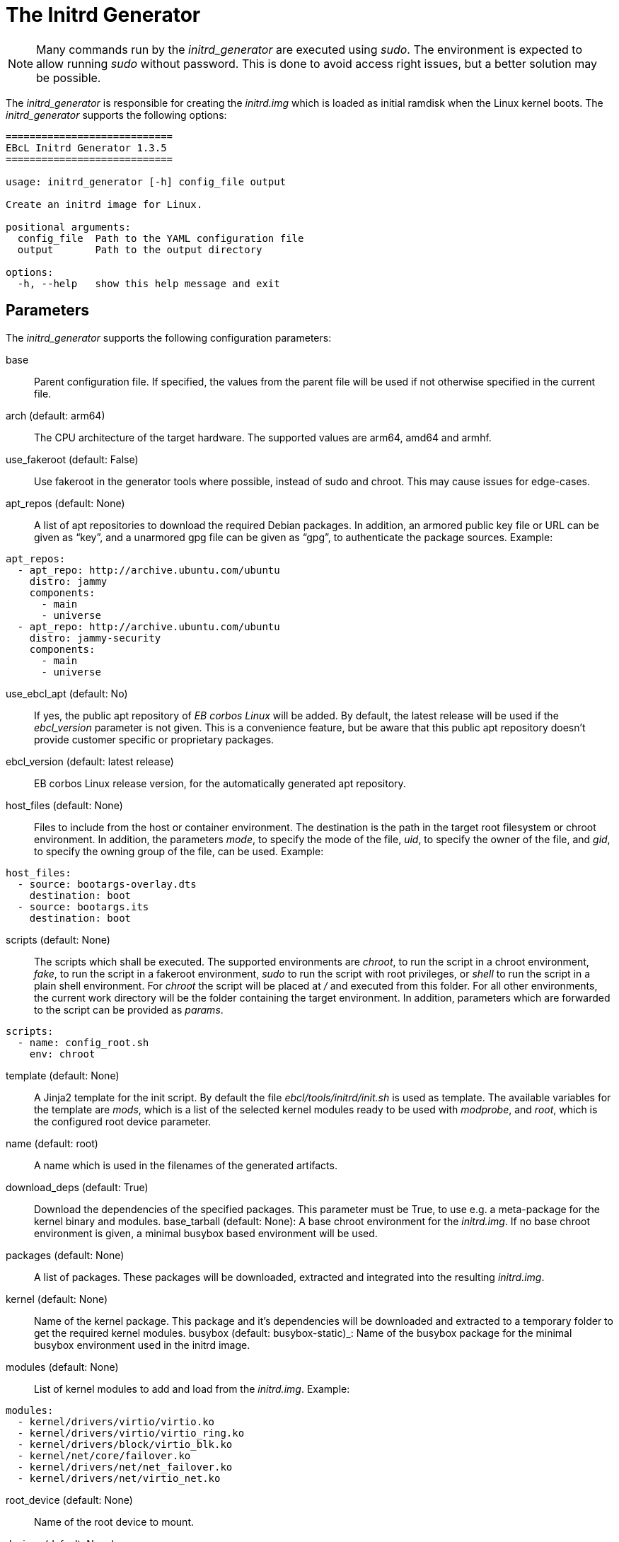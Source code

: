 = The Initrd Generator

NOTE: Many commands run by the _initrd_generator_ are executed using _sudo_.
  The environment is expected to allow running _sudo_ without password.
  This is done to avoid access right issues, but a better solution may be possible.

The _initrd_generator_ is responsible for creating the _initrd.img_ which is
loaded as initial ramdisk when the Linux kernel boots. The _initrd_generator_
supports the following options:

[source,bash]
----
============================
EBcL Initrd Generator 1.3.5
============================

usage: initrd_generator [-h] config_file output

Create an initrd image for Linux.

positional arguments:
  config_file  Path to the YAML configuration file
  output       Path to the output directory

options:
  -h, --help   show this help message and exit
----

== Parameters

The _initrd_generator_ supports the following configuration parameters:

base:: Parent configuration file. If specified, the values from the parent
  file will be used if not otherwise specified in the current file.
arch (default: arm64):: The CPU architecture of the target hardware.
  The supported values are arm64, amd64 and armhf.
use_fakeroot (default: False):: Use fakeroot in the generator tools where possible,
  instead of sudo and chroot. This may cause issues for edge-cases.
apt_repos (default: None):: A list of apt repositories to download the required Debian packages.
  In addition, an armored public key file or URL can be given as “key”, and a unarmored gpg file
  can be given as “gpg”, to authenticate the package sources. Example:

[source,yaml]
----
apt_repos:
  - apt_repo: http://archive.ubuntu.com/ubuntu
    distro: jammy
    components:
      - main
      - universe
  - apt_repo: http://archive.ubuntu.com/ubuntu
    distro: jammy-security
    components:
      - main
      - universe
----

use_ebcl_apt (default: No):: If yes, the public apt repository of _EB corbos Linux_ will be added.
  By default, the latest release will be used if the _ebcl_version_ parameter is not given.
  This is a convenience feature, but be aware that this public apt repository doesn’t provide
  customer specific or proprietary packages.
ebcl_version (default: latest release):: EB corbos Linux release version,
  for the automatically generated apt repository.
host_files (default: None):: Files to include from the host or container environment.
  The destination is the path in the target root filesystem or chroot environment.
  In addition, the parameters _mode_, to specify the mode of the file,
  _uid_, to specify the owner of the file, and _gid_, to specify the owning group
  of the file, can be used. Example:

[source,yaml]
----
host_files:
  - source: bootargs-overlay.dts
    destination: boot
  - source: bootargs.its
    destination: boot
----

scripts (default: None):: The scripts which shall be executed.
  The supported environments are _chroot_, to run the script in a chroot environment,
  _fake_, to run the script in a fakeroot environment,
  _sudo_ to run the script with root privileges,
  or _shell_ to run the script in a plain shell environment.
  For _chroot_ the script will be placed at _/_ and executed from this folder.
  For all other environments, the current work directory will be the folder
  containing the target environment. In addition, parameters which are forwarded
  to the script can be provided as _params_.

[source,yaml]
----
scripts:
  - name: config_root.sh
    env: chroot
----

template (default: None):: A Jinja2 template for the init script. By default the file
  _ebcl/tools/initrd/init.sh_  is used as template. The available variables for the template
  are _mods_, which is a list of the selected kernel modules ready to be used with _modprobe_,
  and _root_, which is the configured root device parameter.
name (default: root):: A name which is used in the filenames of the generated artifacts.
download_deps (default: True):: Download the dependencies of the specified packages.
  This parameter must be True, to use e.g. a meta-package for the kernel binary and modules.
base_tarball (default: None): A base chroot environment for the _initrd.img_. If no base 
  chroot environment is given, a minimal busybox based environment will be used.
packages (default: None):: A list of packages. These packages will be downloaded,
  extracted and integrated into the resulting _initrd.img_.
kernel (default: None):: Name of the kernel package. This package and it's dependencies will be
  downloaded and extracted to a temporary folder to get the required kernel modules.
busybox (default: busybox-static)_: Name of the busybox package for the minimal busybox environment
  used in the initrd image.
modules (default: None):: List of kernel modules to add and load from the _initrd.img_. Example:

[source,yaml]
----
modules:
  - kernel/drivers/virtio/virtio.ko 
  - kernel/drivers/virtio/virtio_ring.ko 
  - kernel/drivers/block/virtio_blk.ko 
  - kernel/net/core/failover.ko 
  - kernel/drivers/net/net_failover.ko 
  - kernel/drivers/net/virtio_net.ko
----

root_device (default: None):: Name of the root device to mount.
devices (default: None):: List of device nodes to add. For each device node a
the parameters _mode_, to specify the mode of the device node, 
_uid_, to specify the owner of the device node, and 
_gid_, to specify the owning group of the device node, can be used. Example:

[source,yaml]
----
devices:
  - name: mmcblk1
    type: block
    major: 8
    minor: 0
  - name: console
    type: char
    major: 5
    minor: 1
----

kernel_version (default: auto detected):: The kernel version of the copied modules.
modules_folder (default: None):: A folder in the host or container environment containing
the kernel modules. This can be used to provide modules from a local kernel build.
The string _$$RESULTS$$_ will be replaced with the path to the output folder, for all paths
given in a _yaml_ config file. Example:

```yaml
modules_folder: $$RESULTS$$
```

== Environment variables

The _initrd_generator_ makes use of the following environment variables:

EBCL_REPO_URL:: Overwrites the apt repository URL used by _use_ebcl_apt_.
EBCL_REPO_KEY:: Overwrites the apt repository armored public key used by _use_ebcl_apt_.
EBCL_REPO_GPG:: Overwrites the apt repository de-armored key used by _use_ebcl_apt_.
EBCL_VERSION:: Overwrites the EB corbos Linux version used by _use_ebcl_apt_.
LOG_LEVEL:: Sets the log-level for all tools.
RELEASE_VERSION:: Sets the EB corbos Linux SDK version used by some info texts.

== Dependencies

=== System packages

The _initrd_generator_ has the following system tool dependencies:

coreutils (commands _mkdir_, _cp_, _echo_, _rm_, _chown_, _mv_, _mknod_):: Common commandline tools.
bash:: GNU Bourne Again SHell.
rsync:: A file-copying tool, used for merging folders.
tar:: GNU version of the tar archiving utility.
cpio:: GNU cpio -- a program to manage archives of files.
findutils:: Utilities for finding files--find, xargs.
zstd:: Fast lossless compression algorithm.

=== Python packages

The _initrd_generator_ has the following Python package dependencies:

requests:: Used in common code to download the apt configuration and
  the apt repository keys.
pyyaml:: Used in common code for parsing the _yaml_ configuration files.
jsonpickle:: Used in the common code for storing the cache state.
unix_ar::  Used in the common code for extracting the Debian packages.
zstandard:: Used in the common code for extracting the Debian packages.
jinja2:: Used to generate the _init.sh_.

== Implementation details

The core part of the _initrd_generator_ is implemented in _ebcl/tools/initrd/initrd.py_
and the default _init.sh_ template is implemented in _ebcl/tools/initrd/init.sh_.
The _main_ function takes care of parsing the command line parameters
and then runs _create_initrd_ of the _InitrdGenerator_ class, and finally runs
_finalize_ to cleanup temporary artifacts.

The build process implemented in _create_initrd_ executes the following high level steps:

- Install _busybox_.
- Download and extract the additionally specified packages.
- Create a minimal filesystem structure.
- If _base_tarball_: Extract the base tarball over the prepared environment.
- Add required kernel modules form a configured modules folder or from the given kernel package
  and it's dependencies.
- Add the specified device nodes.
- Copy the _host_files_ over the prepared environment.
- Execute the specified config scripts.
- Generate the init script using the Jinja2 template.
- Generate the _initrd.img_ using _cpio_.

